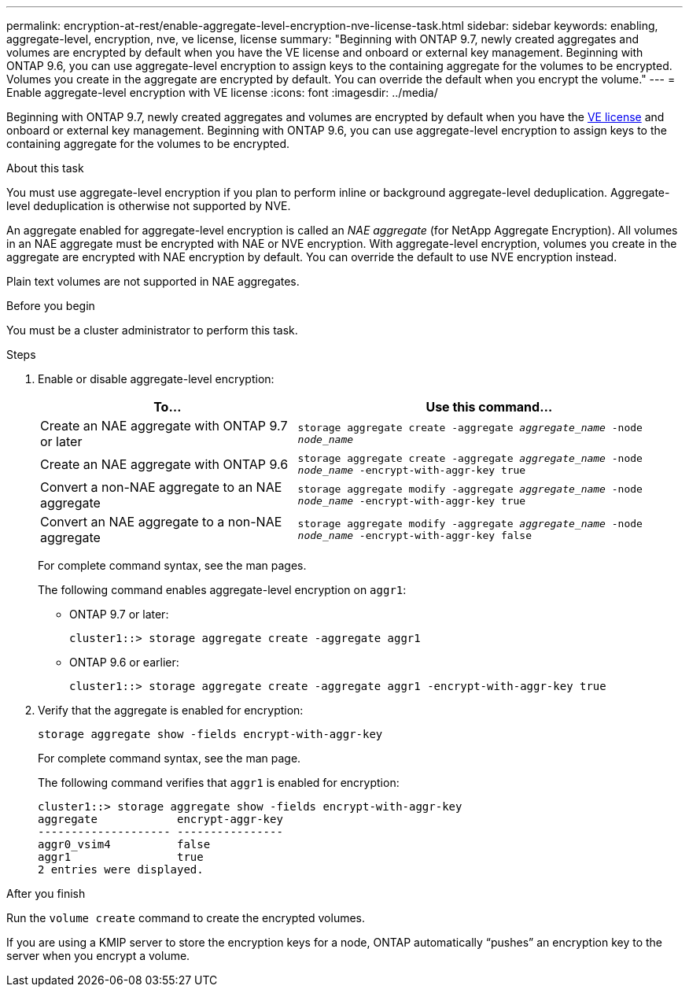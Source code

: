 ---
permalink: encryption-at-rest/enable-aggregate-level-encryption-nve-license-task.html
sidebar: sidebar
keywords: enabling, aggregate-level, encryption, nve, ve license, license
summary: "Beginning with ONTAP 9.7, newly created aggregates and volumes are encrypted by default when you have the VE license and onboard or external key management. Beginning with ONTAP 9.6, you can use aggregate-level encryption to assign keys to the containing aggregate for the volumes to be encrypted. Volumes you create in the aggregate are encrypted by default. You can override the default when you encrypt the volume."
---
= Enable aggregate-level encryption with VE license
:icons: font
:imagesdir: ../media/

[.lead]
Beginning with ONTAP 9.7, newly created aggregates and volumes are encrypted by default when you have the link:https://docs.netapp.com/us-en/ontap/encryption-at-rest/install-license-task.html[VE license] and onboard or external key management. Beginning with ONTAP 9.6, you can use aggregate-level encryption to assign keys to the containing aggregate for the volumes to be encrypted.

.About this task

You must use aggregate-level encryption if you plan to perform inline or background aggregate-level deduplication. Aggregate-level deduplication is otherwise not supported by NVE.

An aggregate enabled for aggregate-level encryption is called an _NAE aggregate_ (for NetApp Aggregate Encryption). All volumes in an NAE aggregate must be encrypted with NAE or NVE encryption. With aggregate-level encryption, volumes you create in the aggregate are encrypted with NAE encryption by default. You can override the default to use NVE encryption instead.

Plain text volumes are not supported in NAE aggregates.

.Before you begin

You must be a cluster administrator to perform this task.

.Steps

. Enable or disable aggregate-level encryption:
+
[cols="40,60"]
|===

h| To... h| Use this command...

a|
Create an NAE aggregate with ONTAP 9.7 or later
a|
`storage aggregate create -aggregate _aggregate_name_ -node _node_name_`
a|
Create an NAE aggregate with ONTAP 9.6
a|
`storage aggregate create -aggregate _aggregate_name_ -node _node_name_ -encrypt-with-aggr-key true`
a|
Convert a non-NAE aggregate to an NAE aggregate
a|
`storage aggregate modify -aggregate _aggregate_name_ -node _node_name_ -encrypt-with-aggr-key true`
a|
Convert an NAE aggregate to a non-NAE aggregate
a|
`storage aggregate modify -aggregate _aggregate_name_ -node _node_name_ -encrypt-with-aggr-key false`
|===

+
For complete command syntax, see the man pages.
+
The following command enables aggregate-level encryption on `aggr1`:

 ** ONTAP 9.7 or later:
+
----
cluster1::> storage aggregate create -aggregate aggr1
----

 ** ONTAP 9.6 or earlier:
+
----
cluster1::> storage aggregate create -aggregate aggr1 -encrypt-with-aggr-key true
----

. Verify that the aggregate is enabled for encryption:
+
`storage aggregate show -fields encrypt-with-aggr-key`
+
For complete command syntax, see the man page.
+
The following command verifies that `aggr1` is enabled for encryption:
+
----
cluster1::> storage aggregate show -fields encrypt-with-aggr-key
aggregate            encrypt-aggr-key
-------------------- ----------------
aggr0_vsim4          false
aggr1                true
2 entries were displayed.
----

.After you finish

Run the `volume create` command to create the encrypted volumes.

If you are using a KMIP server to store the encryption keys for a node, ONTAP automatically "`pushes`" an encryption key to the server when you encrypt a volume.

// 2024-Mar-26, ONTAPDOC-1366
// BURT 1374208, 09 NOV 2021
// ontap-internal #912, 29 NOV 2022